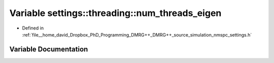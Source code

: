 .. _exhale_variable_namespacesettings_1_1threading_1ac01485bfd26c27921bfc55828e1e6dab:

Variable settings::threading::num_threads_eigen
===============================================

- Defined in :ref:`file__home_david_Dropbox_PhD_Programming_DMRG++_DMRG++_source_simulation_nmspc_settings.h`


Variable Documentation
----------------------


.. doxygenvariable:: settings::threading::num_threads_eigen
